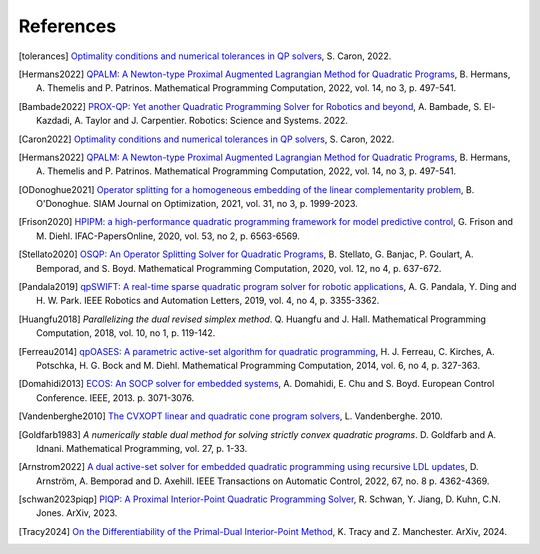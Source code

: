 **********
References
**********

.. [tolerances] `Optimality conditions and numerical tolerances in QP solvers <https://scaron.info/blog/optimality-conditions-and-numerical-tolerances-in-qp-solvers.html>`_, S. Caron, 2022.

.. [Hermans2022] `QPALM: A Newton-type Proximal Augmented Lagrangian Method for Quadratic Programs <https://arxiv.org/pdf/2010.02653.pdf>`_, B. Hermans, A. Themelis and P. Patrinos. Mathematical Programming Computation, 2022, vol. 14, no 3, p. 497-541.

.. [Bambade2022] `PROX-QP: Yet another Quadratic Programming Solver for Robotics and beyond <https://hal.inria.fr/hal-03683733/file/Yet_another_QP_solver_for_robotics_and_beyond.pdf/>`__, A. Bambade, S. El-Kazdadi, A. Taylor and J. Carpentier. Robotics: Science and Systems. 2022.

.. [Caron2022] `Optimality conditions and numerical tolerances in QP solvers <https://scaron.info/blog/optimality-conditions-and-numerical-tolerances-in-qp-solvers.html>`_, S. Caron, 2022.

.. [Hermans2022] `QPALM: A Newton-type Proximal Augmented Lagrangian Method for Quadratic Programs <https://arxiv.org/pdf/2010.02653.pdf>`_, B. Hermans, A. Themelis and P. Patrinos. Mathematical Programming Computation, 2022, vol. 14, no 3, p. 497-541.

.. [ODonoghue2021] `Operator splitting for a homogeneous embedding of the linear complementarity problem <https://arxiv.org/abs/2004.02177>`_, B. O'Donoghue. SIAM Journal on Optimization, 2021, vol. 31, no 3, p. 1999-2023.

.. [Frison2020] `HPIPM: a high-performance quadratic programming framework for model predictive control <https://arxiv.org/abs/2003.02547>`__, G. Frison and M. Diehl. IFAC-PapersOnline, 2020, vol. 53, no 2, p. 6563-6569.

.. [Stellato2020] `OSQP: An Operator Splitting Solver for Quadratic Programs <https://arxiv.org/abs/1711.08013>`__, B. Stellato, G. Banjac, P. Goulart, A. Bemporad, and S. Boyd. Mathematical Programming Computation, 2020, vol. 12, no 4, p. 637-672.

.. [Pandala2019] `qpSWIFT: A real-time sparse quadratic program solver for robotic applications <https://doi.org/10.1109/LRA.2019.2926664>`_, A. G. Pandala, Y. Ding and H. W. Park. IEEE Robotics and Automation Letters, 2019, vol. 4, no 4, p. 3355-3362.

.. [Huangfu2018] *Parallelizing the dual revised simplex method*. Q. Huangfu and J. Hall. Mathematical Programming Computation, 2018, vol. 10, no 1, p. 119-142.

.. [Ferreau2014] `qpOASES: A parametric active-set algorithm for quadratic programming <http://mpc.zib.de/archive/2014/4/Ferreau2014_Article_QpOASESAParametricActive-setAl.pdf>`_, H. J. Ferreau, C. Kirches, A. Potschka, H. G. Bock and M. Diehl. Mathematical Programming Computation, 2014, vol. 6, no 4, p. 327-363.

.. [Domahidi2013] `ECOS: An SOCP solver for embedded systems <https://web.stanford.edu/~boyd/papers/ecos.html>`_, A. Domahidi, E. Chu and S. Boyd. European Control Conference. IEEE, 2013. p. 3071-3076.

.. [Vandenberghe2010] `The CVXOPT linear and quadratic cone program solvers <https://www.seas.ucla.edu/~vandenbe/publications/coneprog.pdf>`_, L. Vandenberghe. 2010.

.. [Goldfarb1983] *A numerically stable dual method for solving strictly convex quadratic programs*. D. Goldfarb and A. Idnani. Mathematical Programming, vol. 27, p. 1-33.

.. [Arnstrom2022] `A dual active-set solver for embedded quadratic programming using recursive LDL updates <https://doi.org/10.1109/TAC.2022.3176430>`_, D. Arnström, A. Bemporad and D. Axehill. IEEE Transactions on Automatic Control, 2022, 67, no. 8 p. 4362-4369.

.. [schwan2023piqp] `PIQP: A Proximal Interior-Point Quadratic Programming Solver <https://arxiv.org/abs/2304.00290>`_, R. Schwan, Y. Jiang, D. Kuhn, C.N. Jones. ArXiv, 2023.

.. [Tracy2024] `On the Differentiability of the Primal-Dual Interior-Point Method <https://arxiv.org/abs/2406.11749>`_, K. Tracy and Z. Manchester. ArXiv, 2024.

